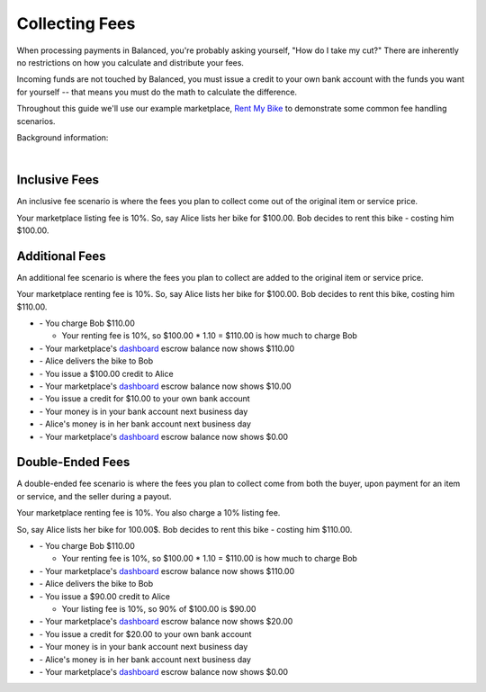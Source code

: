 Collecting Fees
======================

When processing payments in Balanced, you're probably asking yourself,
"How do I take my cut?" There are inherently no restrictions on how you
calculate and distribute your fees.

Incoming funds are not touched by Balanced, you must issue a credit
to your own bank account with the funds you want for yourself -- that means you
must do the math to calculate the difference.


Throughout this guide we'll use our example marketplace,
`Rent My Bike <http://rentmybike.heroku.com>`_ to demonstrate some common fee
handling scenarios.

Background information:

.. cssclass:: list-noindent

  - \- Rent My Bike provides a platform for bike owners to rent out their bikes.
  - \- The bike owners are the merchants.
  - \- The renters are the buyers.

|

Inclusive Fees
---------------

An inclusive fee scenario is where the fees you plan to collect come out of the
original item or service price.

Your marketplace listing fee is 10%. So, say Alice lists her bike for $100.00.
Bob decides to rent this bike - costing him $100.00.

.. cssclass:: list-noindent

  - \- You charge Bob $100.00
  - \- Your balance now shows $100.00
  - \- Alice delivers the bike to Bob
  - \- You issue a $90.00 credit to Alice

    -  Your listing fee is 10%, so 90% of $100.00 is $90.00

  - \- Your marketplace's `dashboard <https://dashboard.balancedpayments.com/#/marketplaces/>`_ escrow balance now shows $10.00
  - \- You issue a credit to your own bank account
  - \- Your money is in your bank account next business day
  - \- Alice's money is in her bank account next business day
  - \- Your marketplace's `dashboard <https://dashboard.balancedpayments.com/#/marketplaces/>`_ escrow balance now shows $0.00


Additional Fees
----------------

An additional fee scenario is where the fees you plan to collect are added to
the original item or service price.

Your marketplace renting fee is 10%. So, say Alice lists her bike for $100.00.
Bob decides to rent this bike, costing him $110.00.

- \- You charge Bob $110.00

  - Your renting fee is 10%, so $100.00 * 1.10 = $110.00 is how much to charge Bob

- \- Your marketplace's `dashboard <https://dashboard.balancedpayments.com/#/marketplaces/>`_ escrow balance now shows $110.00
- \- Alice delivers the bike to Bob
- \- You issue a $100.00 credit to Alice
- \- Your marketplace's `dashboard <https://dashboard.balancedpayments.com/#/marketplaces/>`_ escrow balance now shows $10.00
- \- You issue a credit for $10.00 to your own bank account
- \- Your money is in your bank account next business day
- \- Alice's money is in her bank account next business day
- \- Your marketplace's `dashboard <https://dashboard.balancedpayments.com/#/marketplaces/>`_ escrow balance now shows $0.00


Double-Ended Fees
------------------

A double-ended fee scenario is where the fees you plan to collect come from 
both the buyer, upon payment for an item or service, and the seller during a
payout.

Your marketplace renting fee is 10%. You also charge a 10% listing fee.

So, say Alice lists her bike for 100.00$. Bob decides to rent this
bike - costing him $110.00.

- \- You charge Bob $110.00

  - Your renting fee is 10%, so $100.00 * 1.10 = $110.00 is how much to charge Bob

- \- Your marketplace's `dashboard <https://dashboard.balancedpayments.com/#/marketplaces/>`_ escrow balance now shows $110.00
- \- Alice delivers the bike to Bob
- \- You issue a $90.00 credit to Alice

  -  Your listing fee is 10%, so 90% of $100.00 is $90.00

- \- Your marketplace's `dashboard <https://dashboard.balancedpayments.com/#/marketplaces/>`_ escrow balance now shows $20.00
- \- You issue a credit for $20.00 to your own bank account
- \- Your money is in your bank account next business day
- \- Alice's money is in her bank account next business day
- \- Your marketplace's `dashboard <https://dashboard.balancedpayments.com/#/marketplaces/>`_ escrow balance now shows $0.00